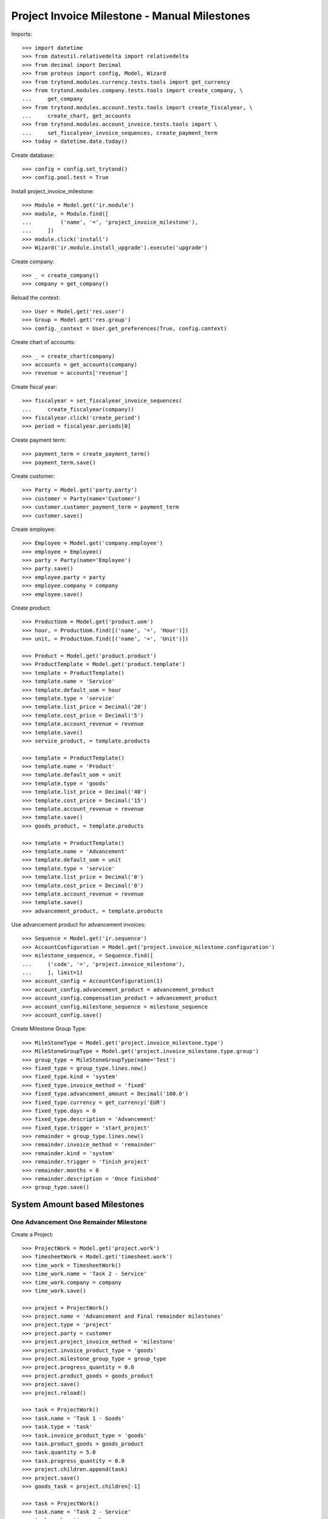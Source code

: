 =============================================
Project Invoice Milestone - Manual Milestones
=============================================

Imports::

    >>> import datetime
    >>> from dateutil.relativedelta import relativedelta
    >>> from decimal import Decimal
    >>> from proteus import config, Model, Wizard
    >>> from trytond.modules.currency.tests.tools import get_currency
    >>> from trytond.modules.company.tests.tools import create_company, \
    ...     get_company
    >>> from trytond.modules.account.tests.tools import create_fiscalyear, \
    ...     create_chart, get_accounts
    >>> from trytond.modules.account_invoice.tests.tools import \
    ...     set_fiscalyear_invoice_sequences, create_payment_term
    >>> today = datetime.date.today()

Create database::

    >>> config = config.set_trytond()
    >>> config.pool.test = True

Install project_invoice_milestone::

    >>> Module = Model.get('ir.module')
    >>> module, = Module.find([
    ...         ('name', '=', 'project_invoice_milestone'),
    ...     ])
    >>> module.click('install')
    >>> Wizard('ir.module.install_upgrade').execute('upgrade')

Create company::

    >>> _ = create_company()
    >>> company = get_company()

Reload the context::

    >>> User = Model.get('res.user')
    >>> Group = Model.get('res.group')
    >>> config._context = User.get_preferences(True, config.context)

Create chart of accounts::

    >>> _ = create_chart(company)
    >>> accounts = get_accounts(company)
    >>> revenue = accounts['revenue']

Create fiscal year::

    >>> fiscalyear = set_fiscalyear_invoice_sequences(
    ...     create_fiscalyear(company))
    >>> fiscalyear.click('create_period')
    >>> period = fiscalyear.periods[0]

Create payment term::

    >>> payment_term = create_payment_term()
    >>> payment_term.save()

Create customer::

    >>> Party = Model.get('party.party')
    >>> customer = Party(name='Customer')
    >>> customer.customer_payment_term = payment_term
    >>> customer.save()

Create employee::

    >>> Employee = Model.get('company.employee')
    >>> employee = Employee()
    >>> party = Party(name='Employee')
    >>> party.save()
    >>> employee.party = party
    >>> employee.company = company
    >>> employee.save()

Create product::

    >>> ProductUom = Model.get('product.uom')
    >>> hour, = ProductUom.find([('name', '=', 'Hour')])
    >>> unit, = ProductUom.find([('name', '=', 'Unit')])

    >>> Product = Model.get('product.product')
    >>> ProductTemplate = Model.get('product.template')
    >>> template = ProductTemplate()
    >>> template.name = 'Service'
    >>> template.default_uom = hour
    >>> template.type = 'service'
    >>> template.list_price = Decimal('20')
    >>> template.cost_price = Decimal('5')
    >>> template.account_revenue = revenue
    >>> template.save()
    >>> service_product, = template.products

    >>> template = ProductTemplate()
    >>> template.name = 'Product'
    >>> template.default_uom = unit
    >>> template.type = 'goods'
    >>> template.list_price = Decimal('40')
    >>> template.cost_price = Decimal('15')
    >>> template.account_revenue = revenue
    >>> template.save()
    >>> goods_product, = template.products

    >>> template = ProductTemplate()
    >>> template.name = 'Advancement'
    >>> template.default_uom = unit
    >>> template.type = 'service'
    >>> template.list_price = Decimal('0')
    >>> template.cost_price = Decimal('0')
    >>> template.account_revenue = revenue
    >>> template.save()
    >>> advancement_product, = template.products

Use advancement product for advancement invoices::

    >>> Sequence = Model.get('ir.sequence')
    >>> AccountConfiguration = Model.get('project.invoice_milestone.configuration')
    >>> milestone_sequence, = Sequence.find([
    ...     ('code', '=', 'project.invoice_milestone'),
    ...     ], limit=1)
    >>> account_config = AccountConfiguration(1)
    >>> account_config.advancement_product = advancement_product
    >>> account_config.compensation_product = advancement_product
    >>> account_config.milestone_sequence = milestone_sequence
    >>> account_config.save()

Create Milestone Group Type::

    >>> MileStoneType = Model.get('project.invoice_milestone.type')
    >>> MileStoneGroupType = Model.get('project.invoice_milestone.type.group')
    >>> group_type = MileStoneGroupType(name='Test')
    >>> fixed_type = group_type.lines.new()
    >>> fixed_type.kind = 'system'
    >>> fixed_type.invoice_method = 'fixed'
    >>> fixed_type.advancement_amount = Decimal('100.0')
    >>> fixed_type.currency = get_currency('EUR')
    >>> fixed_type.days = 0
    >>> fixed_type.description = 'Advancement'
    >>> fixed_type.trigger = 'start_project'
    >>> remainder = group_type.lines.new()
    >>> remainder.invoice_method = 'remainder'
    >>> remainder.kind = 'system'
    >>> remainder.trigger = 'finish_project'
    >>> remainder.months = 0
    >>> remainder.description = 'Once finished'
    >>> group_type.save()

System Amount based Milestones
==============================

One Advancement One Remainder Milestone
---------------------------------------

Create a Project::

    >>> ProjectWork = Model.get('project.work')
    >>> TimesheetWork = Model.get('timesheet.work')
    >>> time_work = TimesheetWork()
    >>> time_work.name = 'Task 2 - Service'
    >>> time_work.company = company
    >>> time_work.save()

    >>> project = ProjectWork()
    >>> project.name = 'Advancement and Final remainder milestones'
    >>> project.type = 'project'
    >>> project.party = customer
    >>> project.project_invoice_method = 'milestone'
    >>> project.invoice_product_type = 'goods'
    >>> project.milestone_group_type = group_type
    >>> project.progress_quantity = 0.0
    >>> project.product_goods = goods_product
    >>> project.save()
    >>> project.reload()

    >>> task = ProjectWork()
    >>> task.name = 'Task 1 - Goods'
    >>> task.type = 'task'
    >>> task.invoice_product_type = 'goods'
    >>> task.product_goods = goods_product
    >>> task.quantity = 5.0
    >>> task.progress_quantity = 0.0
    >>> project.children.append(task)
    >>> project.save()
    >>> goods_task = project.children[-1]

    >>> task = ProjectWork()
    >>> task.name = 'Task 2 - Service'
    >>> task.work = time_work
    >>> task.type = 'task'
    >>> task.invoice_product_type = 'service'
    >>> task.product = service_product
    >>> task.effort_duration = datetime.timedelta(hours=10)
    >>> project.children.append(task)
    >>> project.save()
    >>> service_task = project.children[-1]

Assign MilestoneGroup::

    >>> project.milestone_group_type
    proteus.Model.get('project.invoice_milestone.type.group')(1)
    >>> project.click('create_milestone')
    >>> project.reload()
    >>> len(project.milestones)
    2

Confirm Milestones::
    >>> for milestone in project.milestones:
    ...     milestone.click('confirm')

Start Project::

    >>> project.click('open')
    >>> project.reload()
    >>> project.state
    u'opened'

Check Fixed Amount Milestone::

    >>> fixed_milestone = project.milestones[0]
    >>> fixed_milestone.state
    u'invoiced'
    >>> fixed_milestone.invoice.untaxed_amount
    Decimal('100.00')
    >>> fixed_milestone.invoice.click('post')

Finish Project::

    >>> for task in project.children:
    ...     task.click('done')
    >>> project.click('done')
    >>> project.reload()
    >>> project.state
    u'done'

Check Reminder Project::

    >>> reminder_milestone = project.milestones[-1]
    >>> reminder_milestone.state
    u'invoiced'
    >>> reminder_milestone.invoice.untaxed_amount
    Decimal('340.00')
    >>> project.cost
    Decimal('0.00')
    >>> project.revenue
    Decimal('200.00000')
    >>> project.invoiced_amount
    Decimal('440.00')
    >>> reminder_milestone.invoice.click('post')
    >>> invoice = reminder_milestone.invoice
    >>> invoice.untaxed_amount
    Decimal('340.00')

Make a credit::

    >>> credit = Wizard('account.invoice.credit', [invoice])
    >>> credit.form.with_refund = True
    >>> credit.execute('credit')
    >>> project.reload()
    >>> project.invoiced_amount
    Decimal('0.00')
